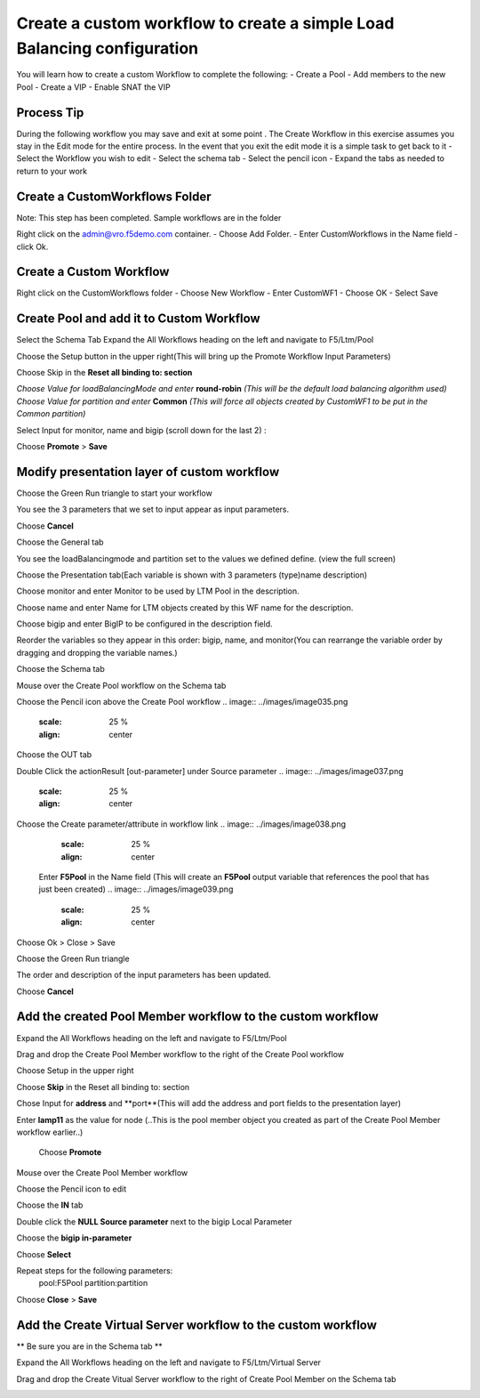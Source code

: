
Create a custom workflow to create a simple Load Balancing configuration
========================================================================

You will learn how to create a custom Workflow to complete the following: 
-	Create a Pool 
-	Add members to the new Pool 
-	Create a VIP 
-	Enable SNAT the VIP 


Process Tip
-----------
During the following workflow you may save and exit at some point . The Create Workflow in this exercise assumes you stay in the Edit mode for the entire process. In the event that you exit the edit mode it is a simple task to get back to it
-	Select the Workflow you wish to edit
-	Select the schema tab
-	Select the pencil icon
-	Expand the tabs as needed to return to your work

.. image:: ../images/image018.png
   :scale: 25 %
   :align: center  


Create a CustomWorkflows Folder
---------------------------------
Note: This step has been completed. Sample workflows are in the folder	

Right click on the admin@vro.f5demo.com container. 
-	Choose Add Folder. 
-	Enter CustomWorkflows in the Name field
-	click Ok. 

.. image:: ../images/image019.png
   :scale: 25 %
   :align: center  


Create a Custom Workflow 
--------------------------
Right click on the CustomWorkflows folder 
-	Choose New Workflow 
-	Enter CustomWF1 
-	Choose OK
-	Select Save  

.. image:: ../images/image020.png
   :scale: 25 %
   :align: center  
  
  
Create Pool and add it to Custom Workflow	
------------------------------------
Select the Schema Tab
Expand the All Workflows heading on the left and navigate to F5/Ltm/Pool 

.. image:: ../images/image022.png
   :scale: 25 %
   :align: center  
   
Choose the Setup button in the upper right(This will bring up the Promote Workflow 
Input Parameters)

.. image:: ../images/image025.png
   :scale: 25 %
   :align: center  
  
  
Choose Skip in the **Reset all binding to: section**

.. image:: ../images/image026.png
   :scale: 25 %
   :align: center  
   

*Choose Value for loadBalancingMode and enter* **round-robin** *(This will be the default load balancing algorithm used)* 
*Choose Value for partition and enter* **Common**  *(This will force all objects created by CustomWF1 to be put in the Common partition)* 
 
Select Input for monitor, name and bigip  (scroll down for the last 2) :

.. image:: ../images/image027.png
   :scale: 25 %
   :align: center  
      
      
Choose **Promote** > **Save** 
 

Modify presentation layer of custom workflow	
--------------------------------------------
Choose the Green Run triangle to start your workflow 

.. image:: ../images/image028.png
   :scale: 25 %
   :align: center      

You see the 3 parameters that we set to input appear as input parameters. 

.. image:: ../images/image029.png
   :scale: 25 %
   :align: center   
Choose **Cancel**

Choose the General tab

You see the loadBalancingmode and partition set to the values we defined define. (view the full screen)

.. image:: ../images/image032.png
   :scale: 25 %
   :align: center  

Choose the Presentation tab(Each variable is shown with 3 parameters (type)name description)

Choose monitor and enter Monitor to be used by LTM Pool in the description. 

Choose name and enter Name for LTM objects created by this WF  name for the description. 
 
Choose bigip and enter BigIP to be configured in the description field.

.. image:: ../images/image033.png
   :scale: 25 %
   :align: center  

Reorder the variables so they appear in this order: bigip, name, and monitor(You can rearrange the variable order by dragging and dropping the variable names.) 

.. image:: ../images/image034.png
   :scale: 25 %
   :align: center  
Choose the Schema tab 

Mouse over the Create Pool workflow on the Schema tab
 
Choose the Pencil icon above the Create Pool workflow
.. image:: ../images/image035.png
   :scale: 25 %
   :align: center  

.. image:: ../images/image036.png
   :scale: 25 %
   :align: center  
Choose the OUT tab 
 
Double Click the actionResult [out-parameter] under Source parameter 
.. image:: ../images/image037.png
   :scale: 25 %
   :align: center  

Choose the Create parameter/attribute in workflow link 
.. image:: ../images/image038.png
   :scale: 25 %
   :align: center  
 
 Enter **F5Pool** in the Name field (This will create an **F5Pool** output variable that references the pool that has just been created)
 .. image:: ../images/image039.png
   :scale: 25 %
   :align: center  
Choose Ok > Close > Save 

Choose the Green Run triangle 
 .. image:: ../images/image040.png
   :scale: 25 %
   :align: center  

The order and description of the input parameters has been updated.
 .. image:: ../images/image041.png
   :scale: 25 %
   :align: center 
Choose **Cancel** 


Add the created Pool Member workflow to the custom workflow
----------------------------------------------------------
Expand the All Workflows heading on the left and navigate to F5/Ltm/Pool 
 
Drag and drop the Create Pool Member workflow to the right of the Create Pool workflow 

Choose Setup in the upper right
 .. image:: ../images/image042.png
   :scale: 25 %
   :align: center 

Choose **Skip** in the Reset all binding to: section 
 
Chose Input for **address** and **port**(This will add the address and port fields to the presentation layer) 
 
Enter **lamp11** as the value for node (..This is the pool member object you created as part of the Create Pool Member workflow earlier..) 

 .. image:: ../images/image043.png
   :scale: 25 %
   :align: center 
 Choose **Promote**   

Mouse over the Create Pool Member workflow 
 
Choose the Pencil icon to edit 
 .. image:: ../images/image044.png
   :scale: 25 %
   :align: center   
Choose the **IN** tab 
 
Double click the **NULL Source parameter** next to the bigip Local Parameter 
 
Choose the **bigip in-parameter** 
 
Choose **Select** 
 
Repeat steps for the following parameters: 
 pool:F5Pool 
 partition:partition 

 .. image:: ../images/image045.png
   :scale: 25 %
   :align: center   
Choose **Close** > **Save**

Add the Create Virtual Server workflow to the custom workflow	
-------------------------------------------------------------
** Be sure you are in the Schema tab **

Expand the All Workflows heading on the left and navigate to F5/Ltm/Virtual Server 
 
Drag and drop the Create Vitual Server workflow to the right of Create Pool Member on the Schema tab 
 .. image:: ../images/image046.png
   :scale: 25 %
   :align: center 

 
